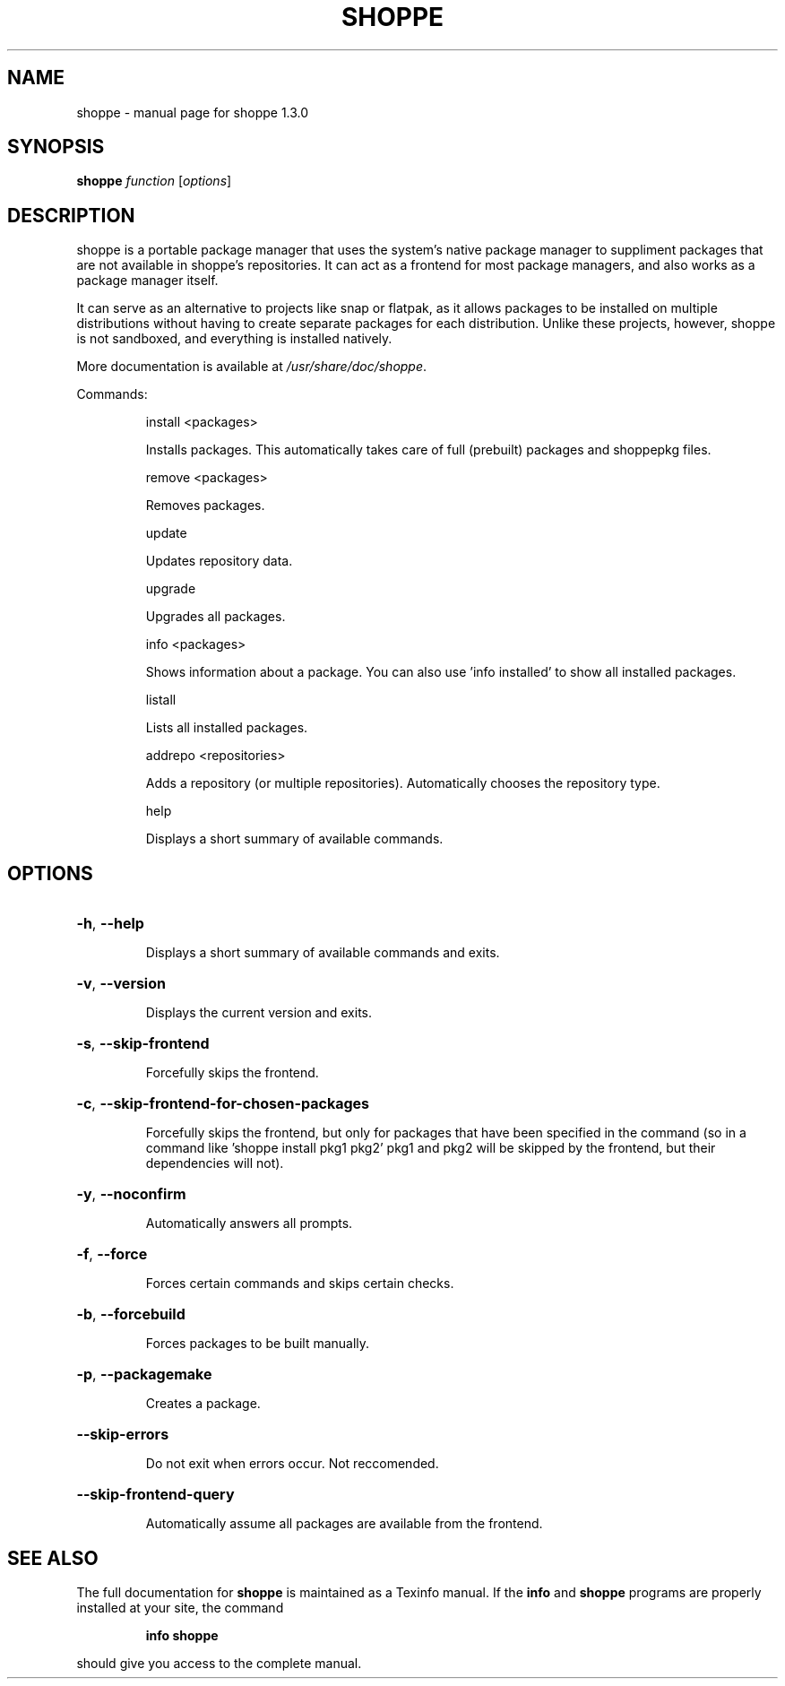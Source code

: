 .\" DO NOT MODIFY THIS FILE!  It was generated by help2man 1.47.11.
.TH SHOPPE "1" "October 2019" "shoppe 1.3.0" "User Commands"
.SH NAME
shoppe \- manual page for shoppe 1.3.0
.SH SYNOPSIS
.B shoppe
\fI\,function \/\fR[\fI\,options\/\fR]
.SH DESCRIPTION
shoppe is a portable package manager that uses the system's native
package manager to suppliment packages that are not available in
shoppe's repositories. It can act as a frontend for most package
managers, and also works as a package manager itself.
.PP
It can serve as an alternative to projects like snap or flatpak,
as it allows packages to be installed on multiple distributions
without having to create separate packages for each distribution.
Unlike these projects, however, shoppe is not sandboxed,
and everything is installed natively.
.PP
More documentation is available at \fI\,/usr/share/doc/shoppe\/\fP.
.PP
Commands:
.IP
install <packages>
.IP
Installs packages. This automatically takes care of full (prebuilt)
packages and shoppepkg files.
.IP
remove <packages>
.IP
Removes packages.
.IP
update
.IP
Updates repository data.
.IP
upgrade
.IP
Upgrades all packages.
.IP
info <packages>
.IP
Shows information about a package. You can also use 'info installed'
to show all installed packages.
.IP
listall
.IP
Lists all installed packages.
.IP
addrepo <repositories>
.IP
Adds a repository (or multiple repositories). Automatically
chooses the repository type.
.IP
help
.IP
Displays a short summary of available commands.
.SH OPTIONS
.HP
\fB\-h\fR, \fB\-\-help\fR
.IP
Displays a short summary of available commands and exits.
.HP
\fB\-v\fR, \fB\-\-version\fR
.IP
Displays the current version and exits.
.HP
\fB\-s\fR, \fB\-\-skip\-frontend\fR
.IP
Forcefully skips the frontend.
.HP
\fB\-c\fR, \fB\-\-skip\-frontend\-for\-chosen\-packages\fR
.IP
Forcefully skips the frontend, but only for packages that
have been specified in the command (so in a command like
\&'shoppe install pkg1 pkg2' pkg1 and pkg2 will be skipped
by the frontend, but their dependencies will not).
.HP
\fB\-y\fR, \fB\-\-noconfirm\fR
.IP
Automatically answers all prompts.
.HP
\fB\-f\fR, \fB\-\-force\fR
.IP
Forces certain commands and skips certain checks.
.HP
\fB\-b\fR, \fB\-\-forcebuild\fR
.IP
Forces packages to be built manually.
.HP
\fB\-p\fR, \fB\-\-packagemake\fR
.IP
Creates a package.
.HP
\fB\-\-skip\-errors\fR
.IP
Do not exit when errors occur. Not reccomended.
.HP
\fB\-\-skip\-frontend\-query\fR
.IP
Automatically assume all packages are available from the frontend.
.SH "SEE ALSO"
The full documentation for
.B shoppe
is maintained as a Texinfo manual.  If the
.B info
and
.B shoppe
programs are properly installed at your site, the command
.IP
.B info shoppe
.PP
should give you access to the complete manual.
